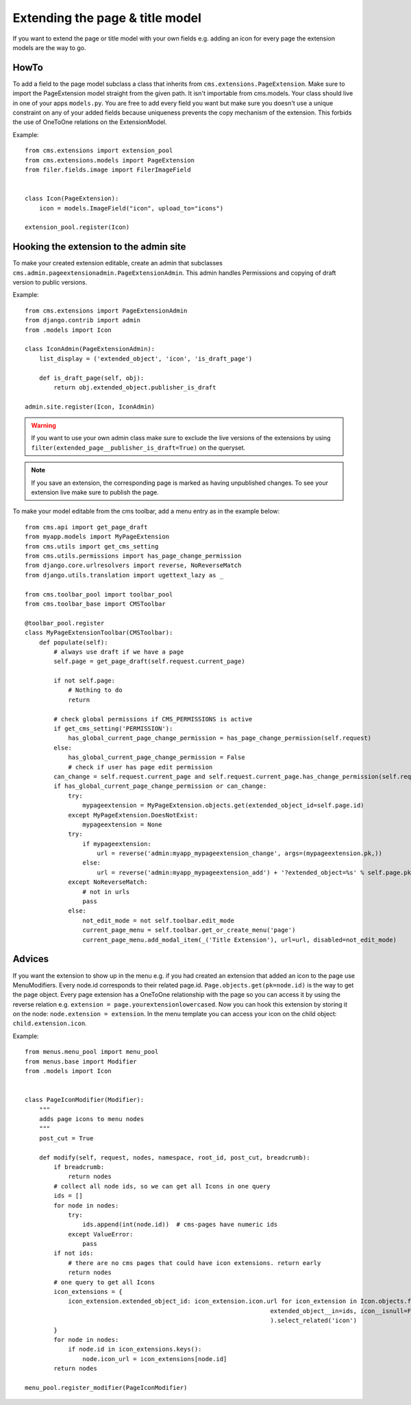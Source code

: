 ################################
Extending the page & title model
################################

If you want to extend the page or title model with your own fields e.g. adding
an icon for every page the extension models are the way to go.

*****
HowTo
*****

To add a field to the page model subclass a class that inherits from
``cms.extensions.PageExtension``. Make sure to import the PageExtension model
straight from the given path. It isn't importable from cms.models.
Your class should live in one of your apps ``models.py``. You are free to add
every field you want but make sure you doesn't use a unique constraint on any
of your added fields because uniqueness prevents the copy mechanism of the
extension. This forbids the use of OneToOne relations on the ExtensionModel.

Example::

    from cms.extensions import extension_pool
    from cms.extensions.models import PageExtension
    from filer.fields.image import FilerImageField


    class Icon(PageExtension):
        icon = models.ImageField("icon", upload_to="icons")

    extension_pool.register(Icon)


***************************************
Hooking the extension to the admin site
***************************************

To make your created extension editable, create an admin that subclasses
``cms.admin.pageextensionadmin.PageExtensionAdmin``. This admin handles
Permissions and copying of draft version to public versions.

Example::

    from cms.extensions import PageExtensionAdmin
    from django.contrib import admin
    from .models import Icon

    class IconAdmin(PageExtensionAdmin):
        list_display = ('extended_object', 'icon', 'is_draft_page')

        def is_draft_page(self, obj):
            return obj.extended_object.publisher_is_draft

    admin.site.register(Icon, IconAdmin)


.. warning::
    If you want to use your own admin class make sure to exclude
    the live versions of the extensions by using
    ``filter(extended_page__publisher_is_draft=True)`` on the queryset.

.. note::
    If you save an extension, the corresponding page is marked as having
    unpublished changes. To see your extension live make sure to publish the page.

To make your model editable from the cms toolbar, add a menu entry as in the
example below::

    from cms.api import get_page_draft
    from myapp.models import MyPageExtension
    from cms.utils import get_cms_setting
    from cms.utils.permissions import has_page_change_permission
    from django.core.urlresolvers import reverse, NoReverseMatch
    from django.utils.translation import ugettext_lazy as _

    from cms.toolbar_pool import toolbar_pool
    from cms.toolbar_base import CMSToolbar

    @toolbar_pool.register
    class MyPageExtensionToolbar(CMSToolbar):
        def populate(self):
            # always use draft if we have a page
            self.page = get_page_draft(self.request.current_page)

            if not self.page:
                # Nothing to do
                return

            # check global permissions if CMS_PERMISSIONS is active
            if get_cms_setting('PERMISSION'):
                has_global_current_page_change_permission = has_page_change_permission(self.request)
            else:
                has_global_current_page_change_permission = False
                # check if user has page edit permission
            can_change = self.request.current_page and self.request.current_page.has_change_permission(self.request)
            if has_global_current_page_change_permission or can_change:
                try:
                    mypageextension = MyPageExtension.objects.get(extended_object_id=self.page.id)
                except MyPageExtension.DoesNotExist:
                    mypageextension = None
                try:
                    if mypageextension:
                        url = reverse('admin:myapp_mypageextension_change', args=(mypageextension.pk,))
                    else:
                        url = reverse('admin:myapp_mypageextension_add') + '?extended_object=%s' % self.page.pk
                except NoReverseMatch:
                    # not in urls
                    pass
                else:
                    not_edit_mode = not self.toolbar.edit_mode
                    current_page_menu = self.toolbar.get_or_create_menu('page')
                    current_page_menu.add_modal_item(_('Title Extension'), url=url, disabled=not_edit_mode)

*******
Advices
*******


If you want the extension to show up in the menu e.g. if you had created an extension that added an icon to the page use
MenuModifiers. Every node.id corresponds to their related page.id. ``Page.objects.get(pk=node.id)`` is the way to get
the page object. Every page extension has a OneToOne relationship with the page so you can access it by using the
reverse relation e.g. ``extension = page.yourextensionlowercased``. Now you can hook this extension by storing it on
the node: ``node.extension = extension``. In the menu template you can access your icon on the child object:
``child.extension.icon``.

Example::

    from menus.menu_pool import menu_pool
    from menus.base import Modifier
    from .models import Icon


    class PageIconModifier(Modifier):
        """
        adds page icons to menu nodes
        """
        post_cut = True

        def modify(self, request, nodes, namespace, root_id, post_cut, breadcrumb):
            if breadcrumb:
                return nodes
            # collect all node ids, so we can get all Icons in one query
            ids = []
            for node in nodes:
                try:
                    ids.append(int(node.id))  # cms-pages have numeric ids
                except ValueError:
                    pass
            if not ids:
                # there are no cms pages that could have icon extensions. return early
                return nodes
            # one query to get all Icons
            icon_extensions = {
                icon_extension.extended_object_id: icon_extension.icon.url for icon_extension in Icon.objects.filter(
                                                                        extended_object__in=ids, icon__isnull=False
                                                                        ).select_related('icon')
            }
            for node in nodes:
                if node.id in icon_extensions.keys():
                    node.icon_url = icon_extensions[node.id]
            return nodes

    menu_pool.register_modifier(PageIconModifier)
